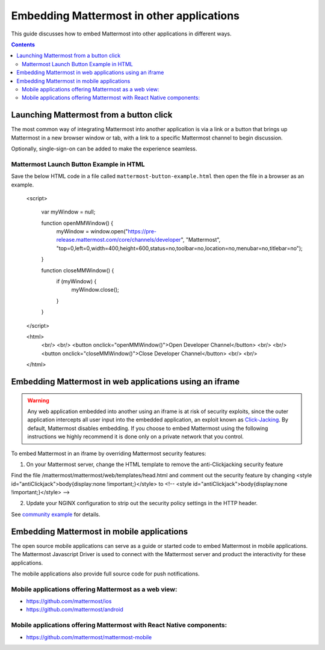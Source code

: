 ================================================
Embedding Mattermost in other applications 
================================================

This guide discusses how to embed Mattermost into other applications in different ways. 

.. contents::
    :backlinks: top

Launching Mattermost from a button click 
-------------------------------------------------------

The most common way of integrating Mattermost into another application is via a link or a button that brings up Mattermost in a new browser window or tab, with a link to a specific Mattermost channel to begin discussion. 

Optionally, single-sign-on can be added to make the experience seamless. 

Mattermost Launch Button Example in HTML 
~~~~~~~~~~~~~~~~~~~~~~~~~~~~~~~~~~~~~~~~~~~~~~~~~~

Save the below HTML code in a file called ``mattermost-button-example.html`` then open the file in a browser as an example. 

  <script>

      var myWindow = null;

      function openMMWindow() {
          myWindow = window.open("https://pre-release.mattermost.com/core/channels/developer", "Mattermost", "top=0,left=0,width=400,height=600,status=no,toolbar=no,location=no,menubar=no,titlebar=no");
      }


      function closeMMWindow() {
          if (myWindow) {
              myWindow.close();
          }
      }


  </script>


  <html>
      <br/>
      <br/>
      <button onclick="openMMWindow()">Open Developer Channel</button>
      <br/>
      <br/>
      <button onclick="closeMMWindow()">Close Developer Channel</button>
      <br/>
      <br/>
  </html>


Embedding Mattermost in web applications using an iframe  
----------------------------------------------------------

.. warning:: Any web application embedded into another using an iframe is at risk of security exploits, since the outer application intercepts all user input into the embedded application, an exploit known as `Click-Jacking <https://en.wikipedia.org/wiki/Clickjacking>`_. By default, Mattermost disables embedding. If you choose to embed Mattermost using the following instructions we highly recommend it is done only on a private network that you control. 

To embed Mattermost in an iframe by overriding Mattermost security features: 

1. On your Mattermost server, change the HTML template to remove the anti-Clickjacking security feature 

Find the file /mattermost/mattermost/web/templates/head.html and comment out the security feature by changing <style id="antiClickjack">body{display:none !important;}</style> to <!-- <style id="antiClickjack">body{display:none !important;}</style> --> 

2. Update your NGINX configuration to strip out the security policy settings in the HTTP header.

See `community example <https://forum.mattermost.org/t/how-can-we-load-mattermost-in-iframe/165/6>`_ for details.

Embedding Mattermost in mobile applications 
-------------------------------------------------------

The open source mobile applications can serve as a guide or started code to embed Mattermost in mobile applications. The Mattermost Javascript Driver is used to connect with the Mattermost server and product the interactivity for these applications. 

The mobile applications also provide full source code for push notifications. 

Mobile applications offering Mattermost as a web view: 
~~~~~~~~~~~~~~~~~~~~~~~~~~~~~~~~~~~~~~~~~~~~~~~~~~~~~~~~~~~~~~~~~~~~~

- https://github.com/mattermost/ios
- https://github.com/mattermost/android


Mobile applications offering Mattermost with React Native components: 
~~~~~~~~~~~~~~~~~~~~~~~~~~~~~~~~~~~~~~~~~~~~~~~~~~~~~~~~~~~~~~~~~~~~~~~

- https://github.com/mattermost/mattermost-mobile 



